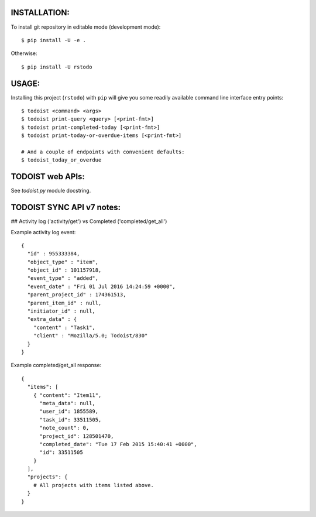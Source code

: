 

INSTALLATION:
-------------

To install git repository in editable mode (development mode)::

    $ pip install -U -e .


Otherwise::

    $ pip install -U rstodo



USAGE:
------

Installing this project (``rstodo``) with ``pip`` will give you some readily
available command line interface entry points::

    $ todoist <command> <args>
    $ todoist print-query <query> [<print-fmt>]
    $ todoist print-completed-today [<print-fmt>]
    $ todoist print-today-or-overdue-items [<print-fmt>]

    # And a couple of endpoints with convenient defaults:
    $ todoist_today_or_overdue


TODOIST web APIs:
-----------------

See `todoist.py` module docstring.


TODOIST SYNC API v7 notes:
--------------------------


## Activity log ('activity/get') vs Completed ('completed/get_all')

Example activity log event::

    {
      "id" : 955333384,
      "object_type" : "item",
      "object_id" : 101157918,
      "event_type" : "added",
      "event_date" : "Fri 01 Jul 2016 14:24:59 +0000",
      "parent_project_id" : 174361513,
      "parent_item_id" : null,
      "initiator_id" : null,
      "extra_data" : {
        "content" : "Task1",
        "client" : "Mozilla/5.0; Todoist/830"
      }
    }


Example completed/get_all response::

    {
      "items": [
        { "content": "Item11",
          "meta_data": null,
          "user_id": 1855589,
          "task_id": 33511505,
          "note_count": 0,
          "project_id": 128501470,
          "completed_date": "Tue 17 Feb 2015 15:40:41 +0000",
          "id": 33511505
        }
      ],
      "projects": {
        # All projects with items listed above.
      }
    }



